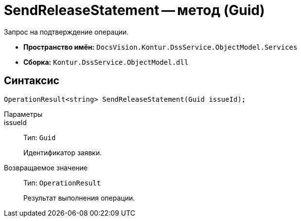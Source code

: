 = SendReleaseStatement -- метод (Guid)

Запрос на подтверждение операции.

* *Пространство имён:* `DocsVision.Kontur.DssService.ObjectModel.Services`
* *Сборка:* `Kontur.DssService.ObjectModel.dll`

== Синтаксис

[source,csharp]
----
OperationResult<string> SendReleaseStatement(Guid issueId);
----

Параметры::
issueId::
Тип: `Guid`
+
Идентификатор заявки.

Возвращаемое значение::
Тип: `OperationResult`
+
Результат выполнения операции.
